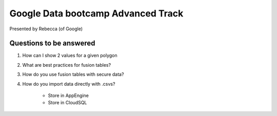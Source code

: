 ===================================
Google Data bootcamp Advanced Track
===================================

Presented by Rebecca (of Google)

Questions to be answered
=========================

1. How can I show 2 values for a given polygon
2. What are best practices for fusion tables?
3. How do you use fusion tables with secure data?
4. How do you import data directly with .csvs?

    * Store in AppEngine
    * Store in CloudSQL
    
